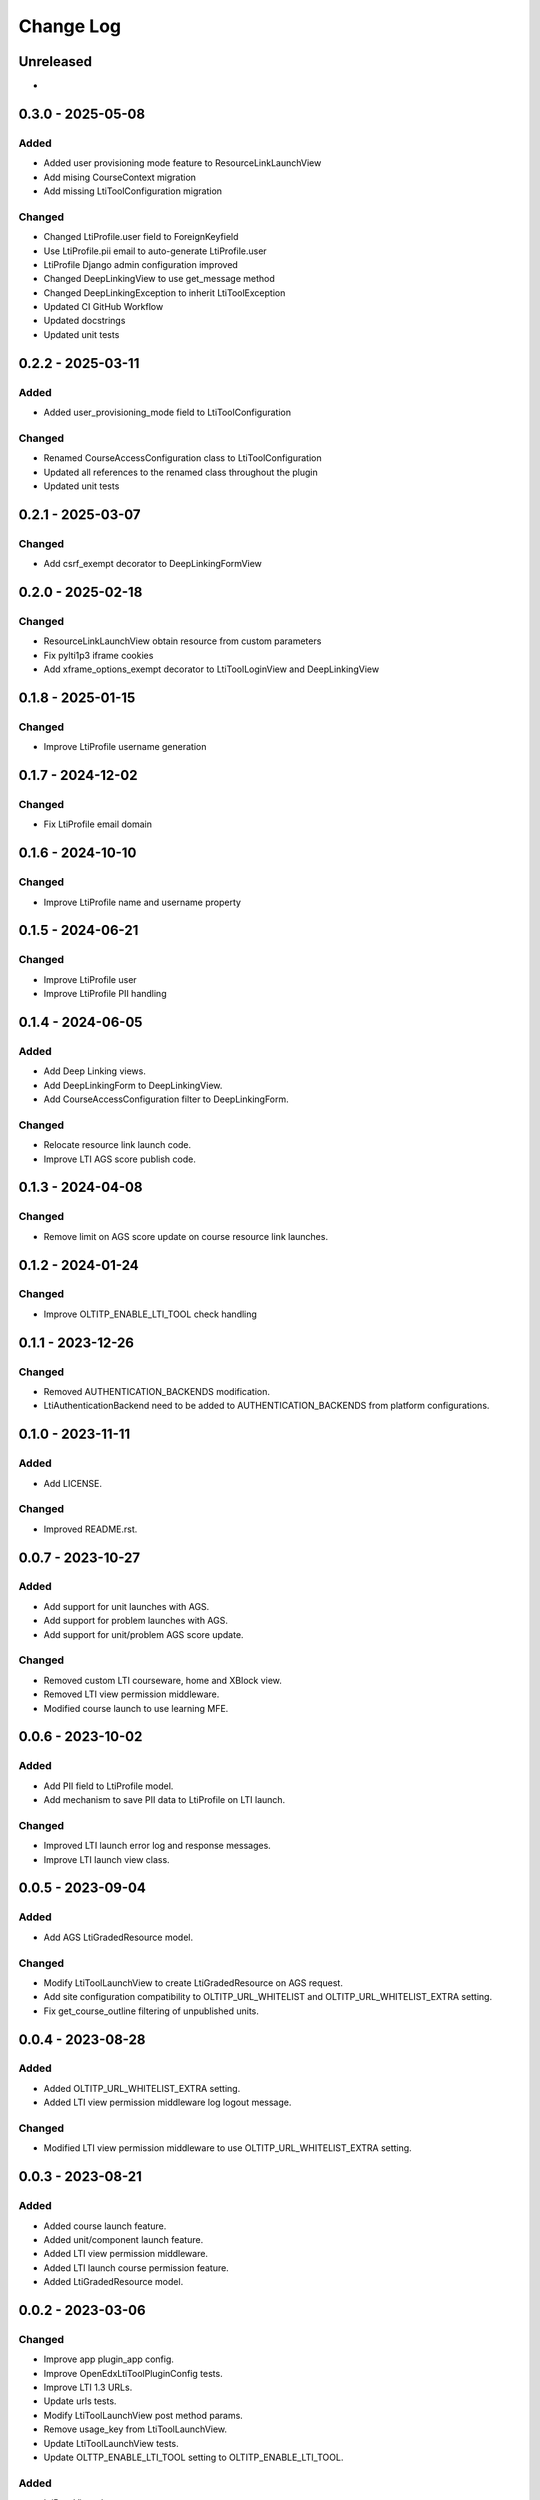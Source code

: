 Change Log
##########

..
   All enhancements and patches to openedx_lti_tool_plugin will be documented
   in this file.  It adheres to the structure of https://keepachangelog.com/ ,
   but in reStructuredText instead of Markdown (for ease of incorporation into
   Sphinx documentation and the PyPI description).

   This project adheres to Semantic Versioning (https://semver.org/).

.. There should always be an "Unreleased" section for changes pending release.

Unreleased
**********

*

0.3.0 - 2025-05-08
********************

Added
=====

- Added user provisioning mode feature to ResourceLinkLaunchView
- Add mising CourseContext migration
- Add missing LtiToolConfiguration migration

Changed
=======

- Changed LtiProfile.user field to ForeignKeyfield
- Use LtiProfile.pii email to auto-generate LtiProfile.user
- LtiProfile Django admin configuration improved
- Changed DeepLinkingView to use get_message method
- Changed DeepLinkingException to inherit LtiToolException
- Updated CI GitHub Workflow
- Updated docstrings
- Updated unit tests

0.2.2 - 2025-03-11
********************

Added
=====

- Added user_provisioning_mode field to LtiToolConfiguration

Changed
=======

- Renamed CourseAccessConfiguration class to LtiToolConfiguration
- Updated all references to the renamed class throughout the plugin
- Updated unit tests

0.2.1 - 2025-03-07
********************

Changed
=======

- Add csrf_exempt decorator to DeepLinkingFormView

0.2.0 - 2025-02-18
********************

Changed
=======

- ResourceLinkLaunchView obtain resource from custom parameters
- Fix pylti1p3 iframe cookies
- Add xframe_options_exempt decorator to LtiToolLoginView and DeepLinkingView

0.1.8 - 2025-01-15
********************

Changed
=======

- Improve LtiProfile username generation

0.1.7 - 2024-12-02
********************

Changed
=======

- Fix LtiProfile email domain

0.1.6 - 2024-10-10
********************

Changed
=======

- Improve LtiProfile name and username property

0.1.5 - 2024-06-21
********************

Changed
=======

- Improve LtiProfile user
- Improve LtiProfile PII handling

0.1.4 - 2024-06-05
********************

Added
=====

- Add Deep Linking views.
- Add DeepLinkingForm to DeepLinkingView.
- Add CourseAccessConfiguration filter to DeepLinkingForm.

Changed
=======

- Relocate resource link launch code.
- Improve LTI AGS score publish code.

0.1.3 - 2024-04-08
********************

Changed
=======

- Remove limit on AGS score update on course resource link launches.

0.1.2 - 2024-01-24
********************

Changed
=======

- Improve OLTITP_ENABLE_LTI_TOOL check handling

0.1.1 - 2023-12-26
********************

Changed
=======

- Removed AUTHENTICATION_BACKENDS modification.
- LtiAuthenticationBackend need to be added to AUTHENTICATION_BACKENDS from platform configurations.

0.1.0 - 2023-11-11
********************

Added
=====

- Add LICENSE.

Changed
=======

- Improved README.rst.

0.0.7 - 2023-10-27
********************

Added
=====

- Add support for unit launches with AGS.
- Add support for problem launches with AGS.
- Add support for unit/problem AGS score update.

Changed
=======

- Removed custom LTI courseware, home and XBlock view.
- Removed LTI view permission middleware.
- Modified course launch to use learning MFE.

0.0.6 - 2023-10-02
********************

Added
=====

- Add PII field to LtiProfile model.
- Add mechanism to save PII data to LtiProfile on LTI launch.

Changed
=======

- Improved LTI launch error log and response messages.
- Improve LTI launch view class.

0.0.5 - 2023-09-04
********************

Added
=====

- Add AGS LtiGradedResource model.

Changed
=======

- Modify LtiToolLaunchView to create LtiGradedResource on AGS request.
- Add site configuration compatibility to OLTITP_URL_WHITELIST and OLTITP_URL_WHITELIST_EXTRA setting.
- Fix get_course_outline filtering of unpublished units.

0.0.4 - 2023-08-28
********************

Added
=====

- Added OLTITP_URL_WHITELIST_EXTRA setting.
- Added LTI view permission middleware log logout message.

Changed
=======

- Modified LTI view permission middleware to use OLTITP_URL_WHITELIST_EXTRA setting.

0.0.3 - 2023-08-21
********************

Added
=====

- Added course launch feature.
- Added unit/component launch feature.
- Added LTI view permission middleware.
- Added LTI launch course permission feature.
- Added LtiGradedResource model.

0.0.2 - 2023-03-06
********************

Changed
=======

- Improve app plugin_app config.
- Improve OpenEdxLtiToolPluginConfig tests.
- Improve LTI 1.3 URLs.
- Update urls tests.
- Modify LtiToolLaunchView post method params.
- Remove usage_key from LtiToolLaunchView.
- Update LtiToolLaunchView tests.
- Update OLTTP_ENABLE_LTI_TOOL setting to OLTITP_ENABLE_LTI_TOOL.

Added
=====

- LtiBaseView class.
- courseware.html template
- LTI XBlock and Courseware urlpatterns.
- edxapp_wrapper module.
- courseware module wrapper backend.
- OLTITP_COURSEWARE_BACKEND setting.
- required edx-platform test settings.
- LtiXBlockView and LtiCoursewareView tests

0.0.1 - 2023-01-31
********************

Changed
=======

- LTI 1.3 profile model fields.

Added
=====

- LTI 1.3 profile model and manager.
- LTI 1.3 profile model to admin.
- LTI 1.3 model authentication backend.
- LTI 1.3 login, launch and keyset views.
- Tests for admin, auth, models, urls and views.
- Required edx-opaque-keys dependency.
- Required test dependencies.
- Upgrade dependencies.
- Required common and test settings.
- Supress pytest Django 4.0/4.1 deprecation warnings.

[unreleased]: https://github.com/Pearson-Advance/openedx-lti-tool-plugin/compare/v0.3.0...HEAD
[0.3.0]: https://github.com/Pearson-Advance/openedx-lti-tool-plugin/releases/tag/v0.3.0
[0.2.2]: https://github.com/Pearson-Advance/openedx-lti-tool-plugin/releases/tag/v0.2.2
[0.2.1]: https://github.com/Pearson-Advance/openedx-lti-tool-plugin/releases/tag/v0.2.1
[0.2.0]: https://github.com/Pearson-Advance/openedx-lti-tool-plugin/releases/tag/v0.2.0
[0.1.8]: https://github.com/Pearson-Advance/openedx-lti-tool-plugin/releases/tag/v0.1.8
[0.1.7]: https://github.com/Pearson-Advance/openedx-lti-tool-plugin/releases/tag/v0.1.7
[0.1.6]: https://github.com/Pearson-Advance/openedx-lti-tool-plugin/releases/tag/v0.1.6
[0.1.5]: https://github.com/Pearson-Advance/openedx-lti-tool-plugin/releases/tag/v0.1.5
[0.1.4]: https://github.com/Pearson-Advance/openedx-lti-tool-plugin/releases/tag/v0.1.4
[0.1.3]: https://github.com/Pearson-Advance/openedx-lti-tool-plugin/releases/tag/v0.1.3
[0.1.2]: https://github.com/Pearson-Advance/openedx-lti-tool-plugin/releases/tag/v0.1.2
[0.1.1]: https://github.com/Pearson-Advance/openedx-lti-tool-plugin/releases/tag/v0.1.1
[0.1.0]: https://github.com/Pearson-Advance/openedx-lti-tool-plugin/releases/tag/v0.1.0
[0.0.7]: https://github.com/Pearson-Advance/openedx-lti-tool-plugin/releases/tag/v0.0.7
[0.0.6]: https://github.com/Pearson-Advance/openedx-lti-tool-plugin/releases/tag/v0.0.6
[0.0.5]: https://github.com/Pearson-Advance/openedx-lti-tool-plugin/releases/tag/v0.0.5
[0.0.4]: https://github.com/Pearson-Advance/openedx-lti-tool-plugin/releases/tag/v0.0.4
[0.0.3]: https://github.com/Pearson-Advance/openedx-lti-tool-plugin/releases/tag/v0.0.3
[0.0.2]: https://github.com/Pearson-Advance/openedx-lti-tool-plugin/releases/tag/v0.0.2
[0.0.1]: https://github.com/Pearson-Advance/openedx-lti-tool-plugin/releases/tag/v0.0.1
